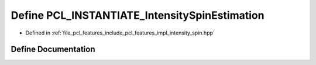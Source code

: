 .. _exhale_define_intensity__spin_8hpp_1a99fa95a438622a662c8be5801fb2a102:

Define PCL_INSTANTIATE_IntensitySpinEstimation
==============================================

- Defined in :ref:`file_pcl_features_include_pcl_features_impl_intensity_spin.hpp`


Define Documentation
--------------------


.. doxygendefine:: PCL_INSTANTIATE_IntensitySpinEstimation
